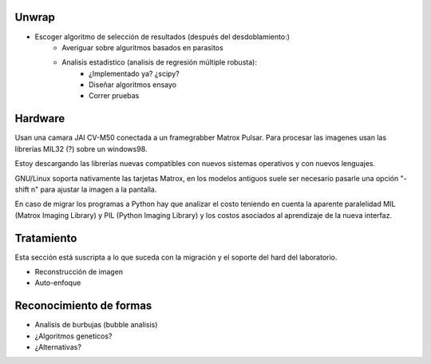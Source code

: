 Unwrap
======

- Escoger algoritmo de selección de resultados (después del desdoblamiento:)
    - Averiguar sobre alguritmos basados en parasitos
    - Analisis estadistico (analisis de regresión múltiple robusta):
        - ¿Implementado ya? ¿scipy?
        - Diseñar algoritmos ensayo
        - Correr pruebas

Hardware
========

Usan una camara JAI CV-M50 conectada a un framegrabber Matrox Pulsar. Para
procesar las imagenes usan las librerías MIL32 (?) sobre un windows98.

Estoy descargando las librerías nuevas compatibles con nuevos sistemas
operativos y con nuevos lenguajes.

GNU/Linux soporta nativamente las tarjetas Matrox, en los modelos antiguos
suele ser necesario pasarle una opción "-shift n" para ajustar la imagen a la
pantalla.

En caso de migrar los programas a Python hay que analizar el costo teniendo en
cuenta la aparente paralelidad MIL (Matrox Imaging Library) y PIL (Python
Imaging Library) y los costos asociados al aprendizaje de la nueva interfaz.

Tratamiento
===========

Esta sección está suscripta a lo que suceda con la migración y el soporte del
hard del laboratorio.

- Reconstrucción de imagen
- Auto-enfoque

Reconocimiento de formas
========================

- Analisis de burbujas (bubble analisis)
- ¿Algoritmos geneticos?
- ¿Alternativas?
